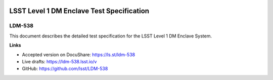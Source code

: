 .. image:: https://img.shields.io/badge/ldm--538-lsst.io-brightgreen.svg
   :target: https://ldm-538.lsst.io
.. image:: https://travis-ci.org/lsst/LDM-538.svg
   :target: https://travis-ci.org/lsst/LDM-538

##########################################
LSST Level 1 DM Enclave Test Specification
##########################################

LDM-538
=======

This document describes the detailed test specification for the LSST Level 1 DM Enclave System.

**Links**

- Accepted version on DocuShare: https://ls.st/ldm-538
- Live drafts: https://ldm-538.lsst.io/v
- GitHub: https://github.com/lsst/LDM-538
